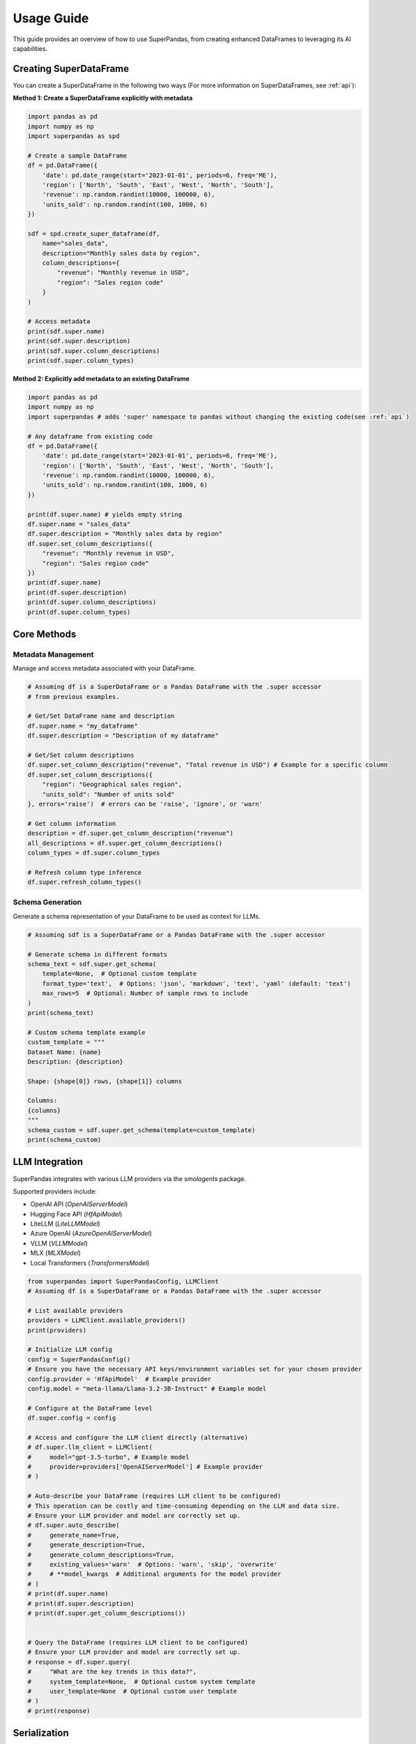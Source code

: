 .. _usage_guide:

Usage Guide
===========

This guide provides an overview of how to use SuperPandas, from creating enhanced DataFrames to leveraging its AI capabilities.

Creating SuperDataFrame
-----------------------

You can create a SuperDataFrame in the following two ways (For more information on SuperDataFrames, see :ref:`api`):

**Method 1: Create a SuperDataFrame explicitly with metadata**

.. code-block:: python

   import pandas as pd
   import numpy as np
   import superpandas as spd

   # Create a sample DataFrame
   df = pd.DataFrame({
       'date': pd.date_range(start='2023-01-01', periods=6, freq='ME'),
       'region': ['North', 'South', 'East', 'West', 'North', 'South'],
       'revenue': np.random.randint(10000, 100000, 6),
       'units_sold': np.random.randint(100, 1000, 6)
   })

   sdf = spd.create_super_dataframe(df,
       name="sales_data",
       description="Monthly sales data by region",
       column_descriptions={
           "revenue": "Monthly revenue in USD",
           "region": "Sales region code"
       }
   )

   # Access metadata
   print(sdf.super.name)
   print(sdf.super.description)
   print(sdf.super.column_descriptions)
   print(sdf.super.column_types)

**Method 2: Explicitly add metadata to an existing DataFrame**

.. code-block:: python

   import pandas as pd
   import numpy as np
   import superpandas # adds 'super' namespace to pandas without changing the existing code(see :ref:`api`)

   # Any dataframe from existing code
   df = pd.DataFrame({
       'date': pd.date_range(start='2023-01-01', periods=6, freq='ME'),
       'region': ['North', 'South', 'East', 'West', 'North', 'South'],
       'revenue': np.random.randint(10000, 100000, 6),
       'units_sold': np.random.randint(100, 1000, 6)
   })

   print(df.super.name) # yields empty string
   df.super.name = "sales_data"
   df.super.description = "Monthly sales data by region"
   df.super.set_column_descriptions({
       "revenue": "Monthly revenue in USD",
       "region": "Sales region code"
   })
   print(df.super.name)
   print(df.super.description)
   print(df.super.column_descriptions)
   print(df.super.column_types)

Core Methods
------------

Metadata Management
~~~~~~~~~~~~~~~~~~~

Manage and access metadata associated with your DataFrame.

.. code-block:: python

   # Assuming df is a SuperDataFrame or a Pandas DataFrame with the .super accessor
   # from previous examples.

   # Get/Set DataFrame name and description
   df.super.name = "my_dataframe"
   df.super.description = "Description of my dataframe"

   # Get/Set column descriptions
   df.super.set_column_description("revenue", "Total revenue in USD") # Example for a specific column
   df.super.set_column_descriptions({
       "region": "Geographical sales region",
       "units_sold": "Number of units sold"
   }, errors='raise')  # errors can be 'raise', 'ignore', or 'warn'

   # Get column information
   description = df.super.get_column_description("revenue")
   all_descriptions = df.super.get_column_descriptions()
   column_types = df.super.column_types

   # Refresh column type inference
   df.super.refresh_column_types()

Schema Generation
~~~~~~~~~~~~~~~~~

Generate a schema representation of your DataFrame to be used as context for LLMs.

.. code-block:: python

   # Assuming sdf is a SuperDataFrame or a Pandas DataFrame with the .super accessor

   # Generate schema in different formats
   schema_text = sdf.super.get_schema(
       template=None,  # Optional custom template
       format_type='text',  # Options: 'json', 'markdown', 'text', 'yaml' (default: 'text')
       max_rows=5  # Optional: Number of sample rows to include
   )
   print(schema_text)

   # Custom schema template example
   custom_template = """
   Dataset Name: {name}
   Description: {description}

   Shape: {shape[0]} rows, {shape[1]} columns

   Columns:
   {columns}
   """
   schema_custom = sdf.super.get_schema(template=custom_template)
   print(schema_custom)

LLM Integration
---------------

SuperPandas integrates with various LLM providers via the `smolagents` package.

Supported providers include:

- OpenAI API (`OpenAIServerModel`)
- Hugging Face API (`HfApiModel`)
- LiteLLM (`LiteLLMModel`)
- Azure OpenAI (`AzureOpenAIServerModel`)
- VLLM (`VLLMModel`)
- MLX (`MLXModel`)
- Local Transformers (`TransformersModel`)

.. code-block:: python

   from superpandas import SuperPandasConfig, LLMClient
   # Assuming df is a SuperDataFrame or a Pandas DataFrame with the .super accessor

   # List available providers
   providers = LLMClient.available_providers()
   print(providers) 

   # Initialize LLM config
   config = SuperPandasConfig()
   # Ensure you have the necessary API keys/environment variables set for your chosen provider
   config.provider = 'HfApiModel'  # Example provider
   config.model = "meta-llama/Llama-3.2-3B-Instruct" # Example model

   # Configure at the DataFrame level
   df.super.config = config

   # Access and configure the LLM client directly (alternative)
   # df.super.llm_client = LLMClient(
   #     model="gpt-3.5-turbo", # Example model
   #     provider=providers['OpenAIServerModel'] # Example provider
   # )

   # Auto-describe your DataFrame (requires LLM client to be configured)
   # This operation can be costly and time-consuming depending on the LLM and data size.
   # Ensure your LLM provider and model are correctly set up.
   # df.super.auto_describe(
   #     generate_name=True,
   #     generate_description=True,
   #     generate_column_descriptions=True,
   #     existing_values='warn'  # Options: 'warn', 'skip', 'overwrite'
   #     # **model_kwargs  # Additional arguments for the model provider
   # )
   # print(df.super.name)
   # print(df.super.description)
   # print(df.super.get_column_descriptions())


   # Query the DataFrame (requires LLM client to be configured)
   # Ensure your LLM provider and model are correctly set up.
   # response = df.super.query(
   #     "What are the key trends in this data?",
   #     system_template=None,  # Optional custom system template
   #     user_template=None  # Optional custom user template
   # )
   # print(response)

Serialization
-------------

Save and load SuperDataFrames with their metadata.

CSV
~~~

.. code-block:: python

   import superpandas as spd
   # Assuming sdf is a SuperDataFrame or a Pandas DataFrame with the .super accessor

   # Save with metadata
   sdf.super.to_csv("data.csv", include_metadata=True, index=False)
   # This saves metadata to data_metadata.json alongside data.csv.

   # Load with metadata (overloads pandas.read_csv)
   sdf_loaded_csv = spd.read_csv("data.csv", include_metadata=True)

   # Load without metadata (initializes empty metadata)
   sdf_loaded_no_meta = spd.read_csv("data.csv", include_metadata=False)

Pickle
~~~~~~

.. code-block:: python

   import superpandas as spd
   # Assuming sdf is a SuperDataFrame or a Pandas DataFrame with the .super accessor

   # Save to pickle
   sdf.super.to_pickle("data.pkl")

   # Read from pickle
   sdf_loaded_pkl = spd.read_pickle("data.pkl")
   # print(sdf_loaded_pkl.super.name)

Configuration
-------------

Manage configuration settings using `SuperPandasConfig`.

.. code-block:: python

   from superpandas import SuperPandasConfig
   import superpandas as spd

   # Create a new configuration
   config = SuperPandasConfig()

   # Available settings
   config.provider = 'HfApiModel'  # LLM provider
   config.model = "meta-llama/Llama-3.2-3B-Instruct"  # Model name
   config.llm_kwargs = {'existing_values': 'warn'}  # Additional LLM arguments
   config.system_template = "Your default system prompt template..."
   config.user_template = "Your default user prompt template for {query} on {name}..."

   # Set as default configuration for the library
   spd.set_default_config(config)

   # Save/load configuration
   config.save()  # Saves to ~/.cache/superpandas/config.json
   config.load()  # Loads from default path
   print(f"Loaded provider: {config.provider}")

The default configuration is automatically loaded when the library is imported. You can:

1. Create a new configuration and set it as default using ``spd.set_default_config()``
2. Modify the existing default configuration directly
3. Save and load configurations to/from disk

The default configuration persists across module reloads and is shared across all DataFrames unless explicitly overridden.

Error Handling
--------------

SuperPandas provides options for handling errors in certain operations:

- Column description methods (`set_column_description`, `set_column_descriptions`):

  - ``'raise'``: Raise `ValueError` for non-existent columns (default).
  - ``'ignore'``: Silently skip non-existent columns.
  - ``'warn'``: Warn and skip non-existent columns.

- CSV reading with metadata (`read_csv` from `superpandas`):

  - `include_metadata=True`: Raises `FileNotFoundError` if the corresponding metadata file (`*_metadata.json`) is not found.
  - `include_metadata=False`: Initializes empty metadata if the metadata file is not found (reads only the CSV).
